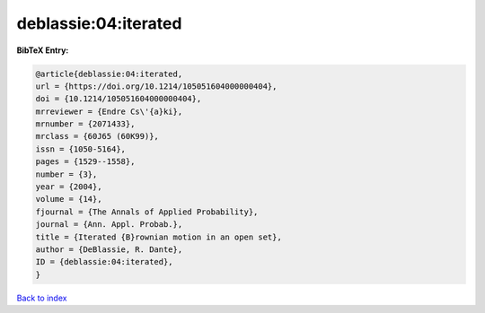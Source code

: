 deblassie:04:iterated
=====================

.. :cite:t:`deblassie:04:iterated`

.. bibliography:: ../../All.bib

**BibTeX Entry:**

.. code-block:: bibtex

   @article{deblassie:04:iterated,
   url = {https://doi.org/10.1214/105051604000000404},
   doi = {10.1214/105051604000000404},
   mrreviewer = {Endre Cs\'{a}ki},
   mrnumber = {2071433},
   mrclass = {60J65 (60K99)},
   issn = {1050-5164},
   pages = {1529--1558},
   number = {3},
   year = {2004},
   volume = {14},
   fjournal = {The Annals of Applied Probability},
   journal = {Ann. Appl. Probab.},
   title = {Iterated {B}rownian motion in an open set},
   author = {DeBlassie, R. Dante},
   ID = {deblassie:04:iterated},
   }

`Back to index <../index>`_
